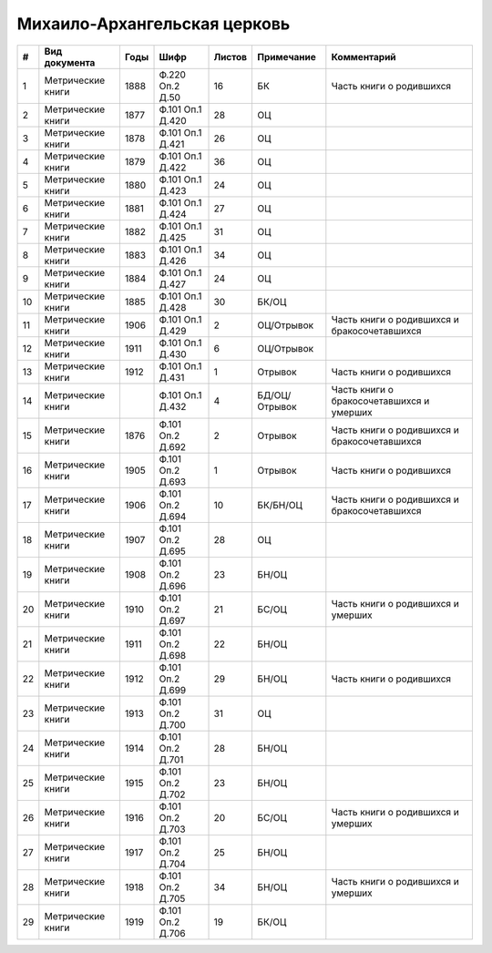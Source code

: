 
.. Church datasheet RST template
.. Autogenerated by cfp-sphinx.py

.. index:: Михаило-Архангельская церковь

Михаило-Архангельская церковь
=============================

.. list-table::
   :header-rows: 1

   * - #
     - Вид документа
     - Годы
     - Шифр
     - Листов
     - Примечание
     - Комментарий

   * - 1
     - Метрические книги
     - 1888
     - Ф.220 Оп.2 Д.50
     - 16
     - БК
     - Часть книги о родившихся
   * - 2
     - Метрические книги
     - 1877
     - Ф.101 Оп.1 Д.420
     - 28
     - ОЦ
     - 
   * - 3
     - Метрические книги
     - 1878
     - Ф.101 Оп.1 Д.421
     - 26
     - ОЦ
     - 
   * - 4
     - Метрические книги
     - 1879
     - Ф.101 Оп.1 Д.422
     - 36
     - ОЦ
     - 
   * - 5
     - Метрические книги
     - 1880
     - Ф.101 Оп.1 Д.423
     - 24
     - ОЦ
     - 
   * - 6
     - Метрические книги
     - 1881
     - Ф.101 Оп.1 Д.424
     - 27
     - ОЦ
     - 
   * - 7
     - Метрические книги
     - 1882
     - Ф.101 Оп.1 Д.425
     - 31
     - ОЦ
     - 
   * - 8
     - Метрические книги
     - 1883
     - Ф.101 Оп.1 Д.426
     - 34
     - ОЦ
     - 
   * - 9
     - Метрические книги
     - 1884
     - Ф.101 Оп.1 Д.427
     - 24
     - ОЦ
     - 
   * - 10
     - Метрические книги
     - 1885
     - Ф.101 Оп.1 Д.428
     - 30
     - БК/ОЦ
     - 
   * - 11
     - Метрические книги
     - 1906
     - Ф.101 Оп.1 Д.429
     - 2
     - ОЦ/Отрывок
     - Часть книги о родившихся и бракосочетавшихся
   * - 12
     - Метрические книги
     - 1911
     - Ф.101 Оп.1 Д.430
     - 6
     - ОЦ/Отрывок
     - 
   * - 13
     - Метрические книги
     - 1912
     - Ф.101 Оп.1 Д.431
     - 1
     - Отрывок
     - Часть книги о родившихся
   * - 14
     - Метрические книги
     - 
     - Ф.101 Оп.1 Д.432
     - 4
     - БД/ОЦ/Отрывок
     - Часть книги о бракосочетавшихся и умерших
   * - 15
     - Метрические книги
     - 1876
     - Ф.101 Оп.2 Д.692
     - 2
     - Отрывок
     - Часть книги о родившихся и бракосочетавшихся
   * - 16
     - Метрические книги
     - 1905
     - Ф.101 Оп.2 Д.693
     - 1
     - Отрывок
     - Часть книги о родившихся
   * - 17
     - Метрические книги
     - 1906
     - Ф.101 Оп.2 Д.694
     - 10
     - БК/БН/ОЦ
     - Часть книги о родившихся и бракосочетавшихся
   * - 18
     - Метрические книги
     - 1907
     - Ф.101 Оп.2 Д.695
     - 28
     - ОЦ
     - 
   * - 19
     - Метрические книги
     - 1908
     - Ф.101 Оп.2 Д.696
     - 23
     - БН/ОЦ
     - 
   * - 20
     - Метрические книги
     - 1910
     - Ф.101 Оп.2 Д.697
     - 21
     - БС/ОЦ
     - Часть книги о родившихся и умерших
   * - 21
     - Метрические книги
     - 1911
     - Ф.101 Оп.2 Д.698
     - 22
     - БН/ОЦ
     - 
   * - 22
     - Метрические книги
     - 1912
     - Ф.101 Оп.2 Д.699
     - 29
     - БН/ОЦ
     - Часть книги о родившихся
   * - 23
     - Метрические книги
     - 1913
     - Ф.101 Оп.2 Д.700
     - 31
     - ОЦ
     - 
   * - 24
     - Метрические книги
     - 1914
     - Ф.101 Оп.2 Д.701
     - 28
     - БН/ОЦ
     - 
   * - 25
     - Метрические книги
     - 1915
     - Ф.101 Оп.2 Д.702
     - 23
     - БН/ОЦ
     - 
   * - 26
     - Метрические книги
     - 1916
     - Ф.101 Оп.2 Д.703
     - 20
     - БС/ОЦ
     - Часть книги о родившихся и умерших
   * - 27
     - Метрические книги
     - 1917
     - Ф.101 Оп.2 Д.704
     - 25
     - БН/ОЦ
     - 
   * - 28
     - Метрические книги
     - 1918
     - Ф.101 Оп.2 Д.705
     - 34
     - БН/ОЦ
     - Часть книги о родившихся и умерших
   * - 29
     - Метрические книги
     - 1919
     - Ф.101 Оп.2 Д.706
     - 19
     - БК/ОЦ
     - 


